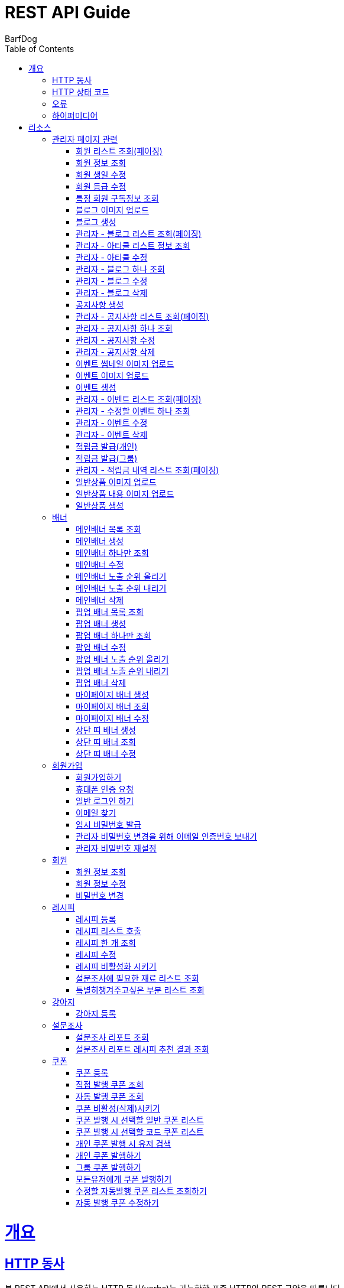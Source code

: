 = REST API Guide
BarfDog;
:doctype: book
:icons: font
:source-highlighter: highlightjs
:toc: left
:toclevels: 4
:sectlinks:
:operation-curl-request-title: Example request
:operation-http-response-title: Example response

[[overview]]
= 개요

[[overview-http-verbs]]
== HTTP 동사

본 REST API에서 사용하는 HTTP 동사(verbs)는 가능한한 표준 HTTP와 REST 규약을 따릅니다.

|===
| 동사 | 용례

| `GET`
| 리소스를 가져올 때 사용

| `POST`
| 새 리소스를 만들 때 사용

| `PUT`
| 기존 리소스를 수정할 때 사용 (단, 첨부파일과 값을 한번에 수정할 경우 'POST' 사용)

| `DELETE`
| 기존 리소스를 삭제할 떄 사용
|===

[[overview-http-status-codes]]
== HTTP 상태 코드

본 REST API에서 사용하는 HTTP 상태 코드는 가능한한 표준 HTTP와 REST 규약을 따릅니다.

|===
| 상태 코드 | 용례

| `200 OK`
| 요청을 성공적으로 처리함

| `201 Created`
| 새 리소스를 성공적으로 생성함. 응답의 `Location` 헤더에 해당 리소스의 URI가 담겨있다.

| `400 Bad Request`
| 잘못된 요청을 보낸 경우. 응답 본문에 오류에 대한 정보가 담겨있다.

| `401 Unauthorized`
| 인증되지 않음. ex) 토큰 기한만료 or 토큰이 없을 경우 응답 본문 'reason' 필드 참고

| `403 Forbidden`
| 접근 권한 없음. ex) 해당 토큰으로는 접근할 수 없을 경우

| `404 Not Found`
| 요청한 리소스가 없음. 요청한 인덱스번호에 해당하는 정보가 존재하지 않을경우

| `409 Conflict`
| 리소스 충돌(중복).
|===

[[overview-errors]]
== 오류

에러 응답이 발생했을 때 (상태 코드 >= 400), 본문에 해당 문제를 기술한 JSON 객체가 담겨있다. 에러 객체는 다음의 구조를 따른다.

//include::{snippets}/errors/response-fields.adoc[]

예를 들어, 잘못된 요청으로 배너를 만들려고 했을 때 다음과 같은 `400 Bad Request` 응답을 받는다.

//include::{snippets}/errors/http-response.adoc[]

[[overview-hypermedia]]
== 하이퍼미디어

본 REST API는 하이퍼미디어를 사용하며 응답에 담겨있는 리소스는 다른 리소스에 대한 링크를 가지고 있다.
응답은 http://stateless.co/hal_specification.html[Hypertext Application from resource to resource. Language (HAL)] 형식을 따른다.
링크는 `_links`라는 키로 제공한다. 본 API의 사용자(클라이언트)는 URI를 직접 생성하지 않아야 하며, 리소스에서 제공하는 링크를 사용해야 한다.

[[resources]]
= 리소스

[[resources-admin]]
== 관리자 페이지 관련

관리자 관련 api

[[resources-admin-queryMembers]]
=== 회원 리스트 조회(페이징)

`GET` 요청을 사용하여 페이징으로 회원을 검색할 수 있다.

operation::admin_query_members[snippets='curl-request,request-headers,request-parameters,request-body,request-fields,response-headers,response-body,response-fields,links']


[[resources-admin-queryMember]]
=== 회원 정보 조회

`GET` 요청을 사용해서 회원 정보를 조회할 수 있다.

operation::admin_query_member[snippets='curl-request,path-parameters,request-headers,request-body,response-headers,response-body,response-fields,links']

[[resources-admin-updateBirthday]]
=== 회원 생일 수정

`PUT` 요청을 사용해서 회원 생일을 수정 할 수 있다.

operation::update_memberBirthday[snippets='curl-request,path-parameters,request-headers,request-body,request-fields,response-headers,response-body,response-fields,links']


[[resources-admin-updateGrade]]
=== 회원 등급 수정

`PUT` 요청을 사용해서 회원 등급을 수정 할 수 있다.

operation::update_memberGrade[snippets='curl-request,path-parameters,request-headers,request-body,request-fields,response-headers,response-body,response-fields,links']


[[admin_query_memberSubscribes]]
=== 특정 회원 구독정보 조회

`GET` 요청을 사용해서 특정 회원의 구독리스트를 조회할 수 있다.

operation::admin_query_memberSubscribes[snippets='curl-request,path-parameters,request-parameters,request-headers,request-body,response-headers,response-body,response-fields,links']








[[resources-upload-blogImage]]
=== 블로그 이미지 업로드

`POST` 요청을 사용해서 블로그 이미지를 업로드 할 수 있다.

operation::upload_blogImage[snippets='curl-request,request-headers,request-body,request-parts,response-headers,response-body,response-fields,links']

[[resources-create-blog]]
=== 블로그 생성

`POST` 요청을 사용해서 블로그를 생성 할 수 있다.

operation::create_blog[snippets='curl-request,request-headers,request-body,request-fields,response-headers,response-body,response-fields,links']

[[resources-admin-query-blogs]]
=== 관리자 - 블로그 리스트 조회(페이징)

`GET` 요청을 사용하여 페이징으로 블로그리스트를 조회할 수 있다.

operation::admin_query_blogs[snippets='curl-request,request-headers,request-parameters,request-body,response-headers,response-body,response-fields,links']

[[resources-admin-query-articles]]
=== 관리자 - 아티클 리스트 정보 조회

`GET` 요청을 사용하여 아티클 리스트와 아티클로 설정할 블로그 제목 리스트를 조회할 수 있다.

operation::admin_query_articles[snippets='curl-request,request-headers,request-body,response-headers,response-body,response-fields,links']

[[resources-admin-update-articles]]
=== 관리자 - 아티클 수정

`PUT` 요청을 사용하여 아티클을 변경할 수 있다.

operation::admin_update_articles[snippets='curl-request,request-headers,request-body,request-fields,response-headers,response-body,response-fields,links']


[[resources-admin-query-blog]]
=== 관리자 - 블로그 하나 조회

`GET` 요청을 사용하여 수정할 블로그의 정보를 조회할 수 있다.

operation::admin_query_blog[snippets='curl-request,path-parameters,request-headers,request-body,response-headers,response-body,response-fields,links']

[[resources-admin-update-blog]]
=== 관리자 - 블로그 수정

`PUT` 요청을 사용하여 블로그의 정보를 수정할 수 있다.

operation::admin_update_blog[snippets='curl-request,path-parameters,request-headers,request-body,request-fields,response-headers,response-body,response-fields,links']

[[resources-admin-delete-blog]]
=== 관리자 - 블로그 삭제

`DELETE` 요청을 사용하여 블로그를 삭제할 수 있다.

아티클인 블로그를 삭제할 경우 400 에러와 메시지 나옴.

operation::admin_delete_blog[snippets='curl-request,path-parameters,request-headers,request-body,response-headers,response-body,response-fields,links']


[[resources-create-notice]]
=== 공지사항 생성

`POST` 요청을 사용해서 공지사항을 생성 할 수 있다.

operation::create_notice[snippets='curl-request,request-headers,request-body,request-fields,response-headers,response-body,response-fields,links']

[[resources-admin-query-notices]]
=== 관리자 - 공지사항 리스트 조회(페이징)

`GET` 요청을 사용하여 페이징으로 공지사항 리스트를 조회할 수 있다.

operation::admin_query_notices[snippets='curl-request,request-headers,request-parameters,request-body,response-headers,response-body,response-fields,links']

[[resources-admin-query-notice]]
=== 관리자 - 공지사항 하나 조회

`GET` 요청을 사용하여 수정할 공지사항의 정보를 조회할 수 있다.

operation::admin_query_notice[snippets='curl-request,path-parameters,request-headers,request-body,response-headers,response-body,response-fields,links']

[[resources-admin-update-notice]]
=== 관리자 - 공지사항 수정

`PUT` 요청을 사용하여 공지사항의 정보를 수정할 수 있다.

operation::admin_update_notice[snippets='curl-request,path-parameters,request-headers,request-body,request-fields,response-headers,response-body,response-fields,links']

[[resources-delete-notice]]
=== 관리자 - 공지사항 삭제

`DELETE` 요청을 사용하여 공지사항을 삭제할 수 있다.

글 카테고리가 공지사항이 아닌 글을 삭제하려고 할 경우 400 에러와 메시지 나옴.

operation::admin_delete_notice[snippets='curl-request,path-parameters,request-headers,request-body,response-headers,response-body,response-fields,links']

[[resources-upload-eventThumbnail]]
=== 이벤트 썸네일 이미지 업로드

`POST` 요청을 사용해서 이벤트 썸네일을 업로드 할 수 있다.

operation::upload_eventThumbnail[snippets='curl-request,request-headers,request-body,request-parts,response-headers,response-body,response-fields,links']


[[resources-upload-eventImage]]
=== 이벤트 이미지 업로드

`POST` 요청을 사용해서 이벤트 이미지를 업로드 할 수 있다.

operation::upload_eventImage[snippets='curl-request,request-headers,request-body,request-parts,response-headers,response-body,response-fields,links']

[[resources-create-event]]
=== 이벤트 생성

`POST` 요청을 사용해서 이벤트를 생성 할 수 있다.

operation::create_event[snippets='curl-request,request-headers,request-body,request-fields,response-headers,response-body,response-fields,links']


[[resources-admin-query-events]]
=== 관리자 - 이벤트 리스트 조회(페이징)

`GET` 요청을 사용하여 페이징으로 이벤트 리스트를 조회할 수 있다.

operation::admin_query_events[snippets='curl-request,request-headers,request-parameters,request-body,response-headers,response-body,response-fields,links']

[[resources-admin-query-event]]
=== 관리자 - 수정할 이벤트 하나 조회

`GET` 요청을 사용하여 수정할 이벤트의 정보를 조회할 수 있다.

operation::admin_query_event[snippets='curl-request,path-parameters,request-headers,request-body,response-headers,response-body,response-fields,links']

[[resources-admin-update-event]]
=== 관리자 - 이벤트 수정

`PUT` 요청을 사용하여 이벤트의 정보를 수정할 수 있다.

operation::admin_update_event[snippets='curl-request,path-parameters,request-headers,request-body,request-fields,response-headers,response-body,response-fields,links']

[[resources-admin-delete-event]]
=== 관리자 - 이벤트 삭제

`DELETE` 요청을 사용하여 이벤트를 삭제할 수 있다.

operation::admin_delete_event[snippets='curl-request,path-parameters,request-headers,request-body,response-headers,response-body,response-fields,links']


[[resources-publish-reward-personal]]
=== 적립금 발급(개인)

`POST` 요청을 사용해서 특정 개인들에게 적립금을 발급할 수 있다.

operation::admin_publish_rewards_personal[snippets='curl-request,request-headers,request-body,request-fields,response-headers,response-body,response-fields,links']

[[resources-publish-reward-group]]
=== 적립금 발급(그룹)

`POST` 요청을 사용해서 선택한 그룹에게 적립금을 발급할 수 있다.

operation::admin_publish_rewards_group[snippets='curl-request,request-headers,request-body,request-fields,response-headers,response-body,response-fields,links']

[[resources-admin-queryRewards]]
=== 관리자 - 적립금 내역 리스트 조회(페이징)

`GET` 요청을 사용하여 페이징으로 적립금 내역 리스트를 조회할 수 있다.

operation::admin_query_rewards[snippets='curl-request,request-headers,request-parameters,request-body,request-fields,response-headers,response-body,response-fields,links']


[[resources-upload-imageImage]]
=== 일반상품 이미지 업로드

`POST` 요청을 사용해서 일반상품 이미지를 업로드 할 수 있다.

operation::upload_itemImage[snippets='curl-request,request-headers,request-body,request-parts,response-headers,response-body,response-fields,links']


[[resources-upload-itemContentImage]]
=== 일반상품 내용 이미지 업로드

`POST` 요청을 사용해서 일반상품 내용 이미지를 업로드 할 수 있다.

operation::upload_itemContentImage[snippets='curl-request,request-headers,request-body,request-parts,response-headers,response-body,response-fields,links']

[[resources-create-item]]
=== 일반상품 생성

`POST` 요청을 사용해서 일반상품을 생성 할 수 있다.

operation::create_item[snippets='curl-request,request-headers,request-body,request-fields,response-headers,response-body,response-fields,links']







[[resources-banners]]
== 배너

배너 리소스는 배너를 만들거나 조회할 때 사용한다.

[[resources-query-mainBanners]]
=== 메인배너 목록 조회

`GET` 요청을 사용하여 모든 메인 배너를 조회할 수 있다.

operation::query_mainBanners[snippets='curl-request,request-headers,request-body,response-headers,response-body,response-fields,links']

[[resources-create-mainBanner]]
=== 메인배너 생성

`POST` 요청을 사용해서 새 메인배너를 만들 수 있다.

operation::create_mainBanner[snippets='curl-request,request-headers,request-body,request-parts,request-part-requestDto-fields,response-headers,response-body,response-fields,links']

[[resources-query-mainBanner]]
=== 메인배너 하나만 조회

`GET` 요청을 사용해서 메인 배너 하나를 조회할 수 있다.

operation::query_mainBanner[snippets='curl-request,path-parameters,request-headers,request-body,response-headers,response-body,response-fields,links']


[[resources-update-mainBanner]]
=== 메인배너 수정

`POST` 요청을 사용해서 메인배너를 수정할 수 있다.[파일+데이터 동시에 수정하기 때문에 POST 사용]

operation::update_mainBanner[snippets='curl-request,path-parameters,request-headers,request-body,request-parts,request-part-requestDto-fields,response-headers,response-body,response-fields,links']

[[resources-update-mainBanner-leakedOrder-up]]
=== 메인배너 노출 순위 올리기

`PUT` 요청을 사용해서 메인 배너의 노출 순위를 올릴 수 있다.

operation::update_mainBanner_up[snippets='curl-request,path-parameters,request-headers,request-body,response-headers,response-body,response-fields,links']

[[resources-update-mainBanner-leakedOrder-down]]
=== 메인배너 노출 순위 내리기

`PUT` 요청을 사용해서 메인 배너의 노출 순위를 내릴 수 있다.

operation::update_mainBanner_down[snippets='curl-request,path-parameters,request-headers,request-body,response-headers,response-body,response-fields,links']

[[resources-delete-mainBanner]]
=== 메인배너 삭제

`DELETE` 요청을 사용해서 메인 배너를 삭제할 수 있다.

operation::delete_mainBanner[snippets='curl-request,path-parameters,request-headers,request-body,response-headers,response-body,response-fields,links']




[[resources-query-popupBanners]]
=== 팝업 배너 목록 조회

`GET` 요청을 사용하여 모든 팝업 배너를 조회할 수 있다.

operation::query_popupBanners[snippets='curl-request,request-headers,request-body,response-headers,response-body,response-fields,links']

[[resources-create-popupBanner]]
=== 팝업 배너 생성

`POST` 요청을 사용해서 새 팝업 배너를 만들 수 있다.

operation::create_popupBanner[snippets='curl-request,request-headers,request-body,request-parts,request-part-requestDto-fields,response-headers,response-body,response-fields,links']

[[resources-query-popupBanner]]
=== 팝업 배너 하나만 조회

`GET` 요청을 사용해서 팝업 배너 하나를 조회할 수 있다.

operation::query_popupBanner[snippets='curl-request,path-parameters,request-headers,request-body,response-headers,response-body,response-fields,links']


[[resources-update-popupBanner]]
=== 팝업 배너 수정

`POST` 요청을 사용해서 팝업 배너를 수정할 수 있다.[파일+데이터 동시에 수정하기 때문에 POST 사용]

operation::update_popupBanner[snippets='curl-request,path-parameters,request-headers,request-body,request-parts,request-part-requestDto-fields,response-headers,response-body,response-fields,links']

[[resources-update-popupBanner-leakedOrder-up]]
=== 팝업 배너 노출 순위 올리기

`PUT` 요청을 사용해서 팝업 배너의 노출 순위를 올릴 수 있다.

operation::update_popupBanner_up[snippets='curl-request,path-parameters,request-headers,request-body,response-headers,response-body,response-fields,links']

[[resources-update-popupBanner-leakedOrder-down]]
=== 팝업 배너 노출 순위 내리기

`PUT` 요청을 사용해서 팝업 배너의 노출 순위를 내릴 수 있다.

operation::update_popupBanner_down[snippets='curl-request,path-parameters,request-headers,request-body,response-headers,response-body,response-fields,links']

[[resources-delete-popupBanner]]
=== 팝업 배너 삭제

`DELETE` 요청을 사용해서 팝업 배너를 삭제할 수 있다.

operation::delete_popupBanner[snippets='curl-request,path-parameters,request-headers,request-body,response-headers,response-body,response-fields,links']


[[resources-create-myPageBanner]]
=== 마이페이지 배너 생성

`POST` 요청을 사용해서 마이페이지 배너를 생성할 수 있다.

operation::create_myPageBanner[snippets='curl-request,request-headers,request-body,request-parts,request-part-requestDto-fields,response-headers,response-body,response-fields,links']

[[resources-query-myPageBanner]]
=== 마이페이지 배너 조회

`GET` 요청을 사용해서 마이페이지 배너를 조회할 수 있다.

operation::query_myPageBanner[snippets='curl-request,request-headers,request-body,response-headers,response-body,response-fields,links']

[[resources-update-myPageBanner]]
=== 마이페이지 배너 수정

`POST` 요청을 사용해서 마이페이지 배너를 수정할 수 있다.[파일+데이터 동시에 수정하기 때문에 POST 사용]

operation::create_myPageBanner[snippets='curl-request,request-headers,request-body,request-parts,request-part-requestDto-fields,response-headers,response-body,response-fields,links']


[[resources-create-topBanner]]
=== 상단 띠 배너 생성

`POST` 요청을 사용해서 상단 띠 배너를 생성할 수 있다.

operation::create_topBanner[snippets='curl-request,request-headers,request-body,response-headers,response-body,response-fields,links']

[[resources-query-topBanner]]
=== 상단 띠 배너 조회

`GET` 요청을 사용해서 상단 띠 배너를 생성할 수 있다.

operation::query_topBanner[snippets='curl-request,request-headers,request-body,response-headers,response-body,response-fields,links']

[[resources-update-topBanner]]
=== 상단 띠 배너 수정

`PUT` 요청을 사용해서 상단 띠 배너를 수정할 수 있다.

operation::update_topBanner[snippets='curl-request,path-parameters,request-headers,request-fields,request-body,response-headers,response-body,response-fields,links']


[[resources-join-info]]
== 회원가입

회원가입 관련 리소스.

[[resources-join]]
=== 회원가입하기

`POST` 요청을 사용해서 회원가입을 할 수 있다.

operation::join[snippets='curl-request,request-headers,request-body,request-fields,response-headers,response-body,response-fields,links']

[[resources-join-phoneAuth]]
=== 휴대폰 인증 요청

`POST` 요청을 사용해서 휴대폰 본인 인증 요청을 할 수 있다.

operation::join_phoneAuth[snippets='curl-request,request-headers,request-body,request-fields,response-headers,response-body,response-fields,links']

[[resources-login]]
=== 일반 로그인 하기

`POST` 요청을 사용해서 일반 로그인을 할 수 있다.

operation::login[snippets='curl-request,request-headers,request-body,request-fields,response-headers,response-body']

[[resources-find-email]]
=== 이메일 찾기

`GET` 요청을 사용해서 이메일을 찾을 수 있다.

operation::find_email[snippets='curl-request,request-headers,request-parameters,response-headers,response-body,response-fields,links']

[[resources-find-password]]
=== 임시 비밀번호 발급

`PUT` 요청을 사용해서 임시 비밀번호를 발급 받을 수 있다.

operation::find_password[snippets='curl-request,request-headers,request-body,request-fields,response-headers,response-body,response-fields,links']

[[resources-admin-password-email-auth]]
=== 관리자 비밀번호 변경을 위해 이메일 인증번호 보내기

`POST` 요청을 사용해서 이메일 인증번호를 보낼 수 있다.

operation::email_auth_admin_password[snippets='curl-request,request-headers,request-body,request-fields,response-headers,response-body,response-fields,links']

[[resources-change-admin-password]]
=== 관리자 비밀번호 재설정

`PUT` 요청을 사용해서 관리자의 비밀번호를 새로 설정할 수 있다.

operation::change_admin_password[snippets='curl-request,request-headers,request-body,request-fields,response-headers,response-body,response-fields,links']



[[resources-member-info]]
== 회원

회원 관련 리소스.

[[resources-query-member]]
=== 회원 정보 조회

`GET` 요청을 사용해서 마이페이지에 필요한 회원정보를 조회 할 수 있다.

operation::query_member[snippets='curl-request,request-headers,request-body,response-headers,response-body,response-fields,links']

[[resources-update-member]]
=== 회원 정보 수정

`PUT` 요청을 사용해서 회원 정보를 수정 할 수 있다.

operation::update_member[snippets='curl-request,request-headers,request-body,request-fields,response-headers,response-body,response-fields,links']

[[resources-update-password]]
=== 비밀번호 변경

`PUT` 요청을 사용해서 비밀번호를 수정 할 수 있다.

operation::update_password[snippets='curl-request,request-headers,request-body,request-fields,response-headers,response-body,response-fields,links']


[[resources-recipe-info]]
== 레시피

레시피 관련 리소스.

[[resources-create-recipe]]
=== 레시피 등록

`POST` 요청을 사용해서 새로운 레시피를 등록 할 수 있다.

operation::create_recipe[snippets='curl-request,request-headers,request-body,request-parts,request-part-requestDto-fields,response-headers,response-body,response-fields,links']

[[resources-query-recipes]]
=== 레시피 리스트 호출

`GET` 요청을 사용해서 레시피 리스트를 호출 할 수 있다.

operation::query_recipes[snippets='curl-request,request-headers,request-body,response-headers,response-body,response-fields,links']

[[resources-query-recipe]]
=== 레시피 한 개 조회

`GET` 요청을 사용해서 레시피를 한 개 조회 할 수 있다.

operation::query_recipe[snippets='curl-request,path-parameters,request-headers,request-body,response-headers,response-body,response-fields,links']

[[resources-update-recipe]]
=== 레시피 수정

`POST` 요청을 사용해서 레시피를 수정 할 수 있다.(파일과 데이터를 동시에 저장하기 때문에 POST 사용)

operation::update_recipe[snippets='curl-request,path-parameters,request-headers,request-body,request-parts,request-part-requestDto-fields,response-headers,response-body,response-fields,links']

[[resources-inactive-recipe]]
=== 레시피 비활성화 시키기

`PUT` 요청을 사용해서 레시피를 비활성화 시킬 수 있다.

operation::inactive_recipe[snippets='curl-request,path-parameters,request-headers,request-body,response-headers,response-body,response-fields,links']

[[resources-query-ingredients]]
=== 설문조사에 필요한 재료 리스트 조회

`GET` 요청을 사용해서 설문조사에 필요한 재료 리스트를 조회할 수 있다.

operation::query_ingredients[snippets='curl-request,request-headers,request-body,response-headers,response-body,response-fields,links']

[[resources-query-recipesForSurvey]]
=== 특별히챙겨주고싶은 부분 리스트 조회

`GET` 요청을 사용해서 설문조사에 특별히챙겨주고싶은 부분 리스트를 조회할 수 있다.

operation::query_recipesForSurvey[snippets='curl-request,request-headers,request-body,response-headers,response-body,response-fields,links']


[[resources-dog-info]]
== 강아지

강아지 관련 리소스.

[[resources-create-dog]]
=== 강아지 등록

`POST` 요청을 사용해서 설문조사 후 새로운 강아지를 등록 할 수 있다.

operation::create_dog[snippets='curl-request,request-headers,request-body,request-fields,response-headers,response-body,response-fields,links']

[[resources-surveyReport-info]]
== 설문조사

설문조사 관련 리소스.

[[resources-query-surveyReport]]
=== 설문조사 리포트 조회

`GET` 요청을 사용해서 설문조사 분석 리포트를 조회 할 수 있다.

operation::query_surveyReport[snippets='curl-request,path-parameters,request-headers,response-headers,response-body,response-fields,links']

[[resources-query-surveyResult]]
=== 설문조사 리포트 레시피 추천 결과 조회

`GET` 요청을 사용해서 설문조사 분석 리포트를 조회 할 수 있다.

operation::query_surveyResult[snippets='curl-request,path-parameters,request-headers,response-headers,response-body,response-fields,links']


[[resources-coupon-info]]
== 쿠폰

쿠폰 관련 리소스.

[[resources-create-coupon]]
=== 쿠폰 등록

`POST` 요청을 사용해서 새로운 쿠폰을 등록 할 수 있다.

operation::create_coupon[snippets='curl-request,request-headers,request-body,request-fields,response-headers,response-body,response-fields,links']

[[resources-query-direct-coupons]]
=== 직접 발행 쿠폰 조회

`GET` 요청을 사용해서 직접 발행 쿠폰을 조회할 수 있다.

operation::query_direct_coupons[snippets='curl-request,request-headers,request-parameters,request-body,response-headers,response-body,response-fields,links']

[[resources-query-auto-coupons]]
=== 자동 발행 쿠폰 조회

`GET` 요청을 사용해서 자동 발행 쿠폰을 조회할 수 있다.

operation::query_auto_coupons[snippets='curl-request,request-headers,request-parameters,request-body,response-headers,response-body,response-fields,links']

[[resources-update-coupon-inactive]]
=== 쿠폰 비활성(삭제)시키기

`PUT` 요청을 사용해서 쿠폰을 비활성(삭제) 시킬 수 있다.

operation::update_coupon_inactive[snippets='curl-request,path-parameters,request-headers,request-body,response-headers,response-body,response-fields,links']

[[resources-query-general-coupons-in-publication]]
=== 쿠폰 발행 시 선택할 일반 쿠폰 리스트

`GET` 요청을 사용해서 일반 발행 쿠폰 리스트를 조회할 수 있다.

operation::query_general_coupons_in_publication[snippets='curl-request,request-headers,request-body,response-headers,response-body,response-fields,links']

[[resources-query-code-coupons-in-publication]]
=== 쿠폰 발행 시 선택할 코드 쿠폰 리스트

`GET` 요청을 사용해서 코드 발행 쿠폰 리스트를 조회할 수 있다.

operation::query_code_coupons_in_publication[snippets='curl-request,request-headers,request-body,response-headers,response-body,response-fields,links']

[[resources-query-members-in-publication]]
=== 개인 쿠폰 발행 시 유저 검색

`GET` 요청을 사용해서 개인 쿠폰 발행할 유저를 검색할 수 있다.

operation::query_members_in_publication[snippets='curl-request,request-headers,request-body,request-fields,response-headers,response-body,response-fields,links']

[[resources-publish-coupon-personal]]
=== 개인 쿠폰 발행하기

`POST` 요청을 사용해서 선택한 개인 유저들에게 쿠폰을 발행할 수 있다.

operation::publish_coupon_personal[snippets='curl-request,request-headers,request-body,request-fields,response-headers,response-body,response-fields,links']

[[resources-publish-coupon-group]]
=== 그룹 쿠폰 발행하기

`POST` 요청을 사용해서 해당 그룹에게 쿠폰을 발행할 수 있다.

operation::publish_coupon_group[snippets='curl-request,request-headers,request-body,request-fields,response-headers,response-body,response-fields,links']

[[resources-publish-coupon-all]]
=== 모든유저에게 쿠폰 발행하기

`POST` 요청을 사용해서 모든 유저에게 쿠폰을 발행할 수 있다.

operation::publish_coupon_all[snippets='curl-request,request-headers,request-body,request-fields,response-headers,response-body,response-fields,links']


[[resources-query-auto-coupons-modification]]
=== 수정할 자동발행 쿠폰 리스트 조회하기

`GET` 요청을 사용해서 수정할 자동발행 쿠폰 리스트를 조회할 수 있다.

operation::query_auto_coupons_modification[snippets='curl-request,request-headers,request-body,response-headers,response-body,response-fields,links']

[[resources-resources-update-auto-coupons]]
=== 자동 발행 쿠폰 수정하기

`PUT` 요청을 사용해서 자동발행 쿠폰을 수정할 수 있다.

operation::update_auto_coupons[snippets='curl-request,request-headers,request-body,request-fields,response-headers,response-body,response-fields,links']